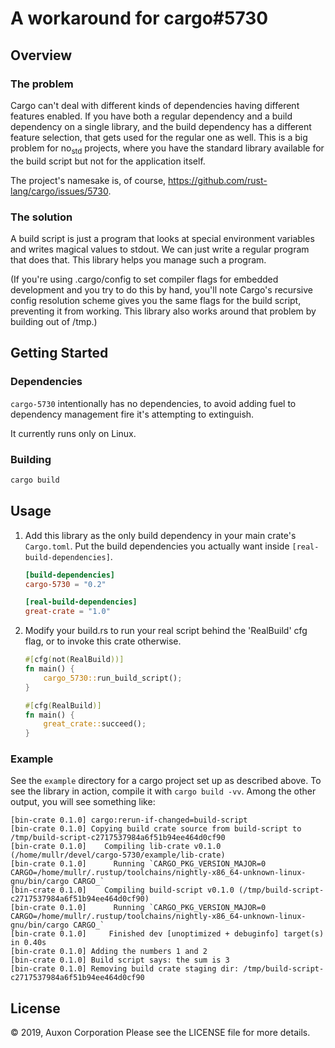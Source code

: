 * A workaround for cargo#5730

** Overview
*** The problem
Cargo can't deal with different kinds of dependencies having different features
enabled. If you have both a regular dependency and a build dependency on a
single library, and the build dependency has a different feature selection, that
gets used for the regular one as well. This is a big problem for no_std
projects, where you have the standard library available for the build script but
not for the application itself.

The project's namesake is, of course,
https://github.com/rust-lang/cargo/issues/5730.

*** The solution
A build script is just a program that looks at special environment variables and
writes magical values to stdout. We can just write a regular program that does
that. This library helps you manage such a program.

(If you're using .cargo/config to set compiler flags for embedded development
and you try to do this by hand, you'll note Cargo's recursive config resolution
scheme gives you the same flags for the build script, preventing it from
working. This library also works around that problem by building out of /tmp.)

** Getting Started
*** Dependencies
=cargo-5730= intentionally has no dependencies, to avoid adding fuel to
dependency management fire it's attempting to extinguish.

It currently runs only on Linux.
*** Building
#+begin_src sh
  cargo build
#+end_src

** Usage
1. Add this library as the only build dependency in your main crate's
   =Cargo.toml=. Put the build dependencies you actually want inside
   =[real-build-dependencies]=.
   #+begin_src toml
     [build-dependencies]
     cargo-5730 = "0.2"

     [real-build-dependencies]
     great-crate = "1.0"
   #+end_src

2. Modify your build.rs to run your real script behind the 'RealBuild' cfg flag,
   or to invoke this crate otherwise.
   #+begin_src rust
     #[cfg(not(RealBuild))]
     fn main() {
         cargo_5730::run_build_script();
     }

     #[cfg(RealBuild)]
     fn main() {
         great_crate::succeed();
     }
   #+end_src


*** Example
See the =example= directory for a cargo project set up as described above. To
see the library in action, compile it with =cargo build -vv=. Among the other
output, you will see something like:

#+begin_src
  [bin-crate 0.1.0] cargo:rerun-if-changed=build-script
  [bin-crate 0.1.0] Copying build crate source from build-script to /tmp/build-script-c2717537984a6f51b94ee464d0cf90
  [bin-crate 0.1.0]    Compiling lib-crate v0.1.0 (/home/mullr/devel/cargo-5730/example/lib-crate)
  [bin-crate 0.1.0]      Running `CARGO_PKG_VERSION_MAJOR=0 CARGO=/home/mullr/.rustup/toolchains/nightly-x86_64-unknown-linux-gnu/bin/cargo CARGO_`
  [bin-crate 0.1.0]    Compiling build-script v0.1.0 (/tmp/build-script-c2717537984a6f51b94ee464d0cf90)
  [bin-crate 0.1.0]      Running `CARGO_PKG_VERSION_MAJOR=0 CARGO=/home/mullr/.rustup/toolchains/nightly-x86_64-unknown-linux-gnu/bin/cargo CARGO_`
  [bin-crate 0.1.0]     Finished dev [unoptimized + debuginfo] target(s) in 0.40s
  [bin-crate 0.1.0] Adding the numbers 1 and 2
  [bin-crate 0.1.0] Build script says: the sum is 3
  [bin-crate 0.1.0] Removing build crate staging dir: /tmp/build-script-c2717537984a6f51b94ee464d0cf90
#+end_src


** License
© 2019, Auxon Corporation
Please see the LICENSE file for more details.
